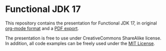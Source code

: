 * Functional JDK 17

This repository contains the presentation for Functional JDK 17, in original  [[file:presentation.org][org-mode format]] and a [[file:presentation.pdf][PDF export]].

The presentation is free to use under CreativeCommons ShareAlike license. In addition, all code examples can be freely used under the [[https://mit-license.org/][MIT License]].
